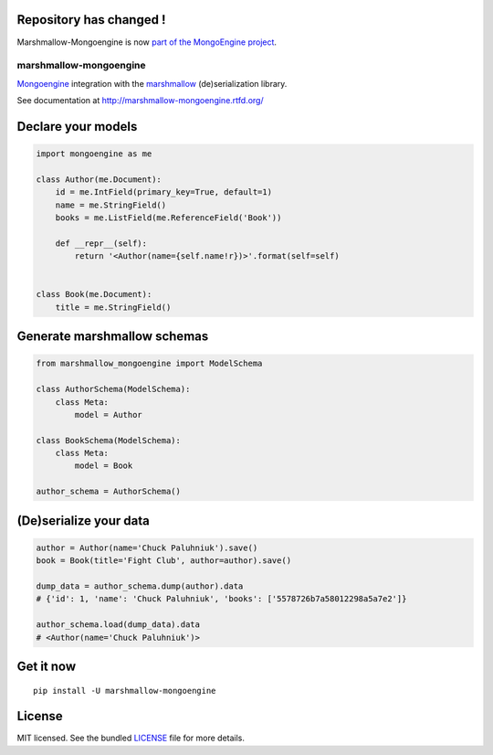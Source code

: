 Repository has changed !
------------------------

Marshmallow-Mongoengine is now  `part of the MongoEngine project <https://github.com/MongoEngine/marshmallow-mongoengine>`_.

.. image:: https://travis-ci.org/touilleMan/marshmallow-mongoengine.svg?branch=master
    :target: https://travis-ci.org/touilleMan/marshmallow-mongoengine
    :alt: Travis-CI

.. image:: https://readthedocs.org/projects/marshmallow-mongoengine/badge/?version=latest
    :target: http://marshmallow-mongoengine.readthedocs.org/en/latest/?badge=latest
    :alt: Documentation Status

.. image:: https://coveralls.io/repos/github/touilleMan/marshmallow-mongoengine/badge.svg?branch=master
    :target: https://coveralls.io/github/touilleMan/marshmallow-mongoengine?branch=master
    :alt: Code Coverage

marshmallow-mongoengine
=======================

`Mongoengine <http://mongoengine.org>`_ integration with the  `marshmallow <https://marshmallow.readthedocs.org/en/latest/>`_ (de)serialization library.

See documentation at http://marshmallow-mongoengine.rtfd.org/

Declare your models
-------------------

.. code-block:: python

    import mongoengine as me

    class Author(me.Document):
        id = me.IntField(primary_key=True, default=1)
        name = me.StringField()
        books = me.ListField(me.ReferenceField('Book'))

        def __repr__(self):
            return '<Author(name={self.name!r})>'.format(self=self)


    class Book(me.Document):
        title = me.StringField()

Generate marshmallow schemas
----------------------------

.. code-block:: python

    from marshmallow_mongoengine import ModelSchema

    class AuthorSchema(ModelSchema):
        class Meta:
            model = Author

    class BookSchema(ModelSchema):
        class Meta:
            model = Book

    author_schema = AuthorSchema()

(De)serialize your data
-----------------------

.. code-block:: python

    author = Author(name='Chuck Paluhniuk').save()
    book = Book(title='Fight Club', author=author).save()

    dump_data = author_schema.dump(author).data
    # {'id': 1, 'name': 'Chuck Paluhniuk', 'books': ['5578726b7a58012298a5a7e2']}

    author_schema.load(dump_data).data
    # <Author(name='Chuck Paluhniuk')>

Get it now
----------
::

   pip install -U marshmallow-mongoengine

License
-------

MIT licensed. See the bundled `LICENSE <https://github.com/touilleMan/marshmallow-mongoengine/blob/master/LICENSE>`_ file for more details.
